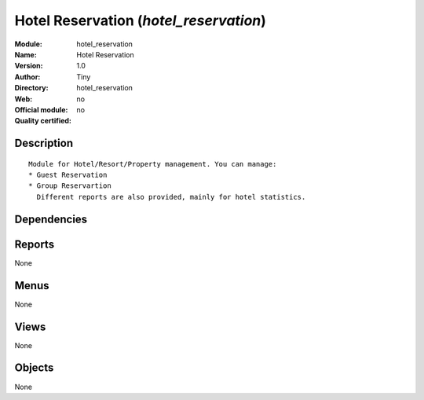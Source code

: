 
.. i18n: .. module:: hotel_reservation
.. i18n:     :synopsis: Hotel Reservation 
.. i18n:     :noindex:
.. i18n: .. 

.. module:: hotel_reservation
    :synopsis: Hotel Reservation 
    :noindex:
.. 

.. i18n: .. raw:: html
.. i18n: 
.. i18n:     <link rel="stylesheet" href="../_static/hide_objects_in_sidebar.css" type="text/css" />

.. raw:: html

    <link rel="stylesheet" href="../_static/hide_objects_in_sidebar.css" type="text/css" />

.. i18n: Hotel Reservation (*hotel_reservation*)
.. i18n: =======================================
.. i18n: :Module: hotel_reservation
.. i18n: :Name: Hotel Reservation
.. i18n: :Version: 1.0
.. i18n: :Author: Tiny
.. i18n: :Directory: hotel_reservation
.. i18n: :Web: 
.. i18n: :Official module: no
.. i18n: :Quality certified: no

Hotel Reservation (*hotel_reservation*)
=======================================
:Module: hotel_reservation
:Name: Hotel Reservation
:Version: 1.0
:Author: Tiny
:Directory: hotel_reservation
:Web: 
:Official module: no
:Quality certified: no

.. i18n: Description
.. i18n: -----------

Description
-----------

.. i18n: ::
.. i18n: 
.. i18n:   
.. i18n:       Module for Hotel/Resort/Property management. You can manage:
.. i18n:       * Guest Reservation
.. i18n:       * Group Reservartion
.. i18n:         Different reports are also provided, mainly for hotel statistics.
.. i18n:       

::

  
      Module for Hotel/Resort/Property management. You can manage:
      * Guest Reservation
      * Group Reservartion
        Different reports are also provided, mainly for hotel statistics.
      

.. i18n: Dependencies
.. i18n: ------------

Dependencies
------------

.. i18n:  * :mod:`hotel`

 * :mod:`hotel`

.. i18n: Reports
.. i18n: -------

Reports
-------

.. i18n: None

None

.. i18n: Menus
.. i18n: -------

Menus
-------

.. i18n: None

None

.. i18n: Views
.. i18n: -----

Views
-----

.. i18n: None

None

.. i18n: Objects
.. i18n: -------

Objects
-------

.. i18n: None

None
